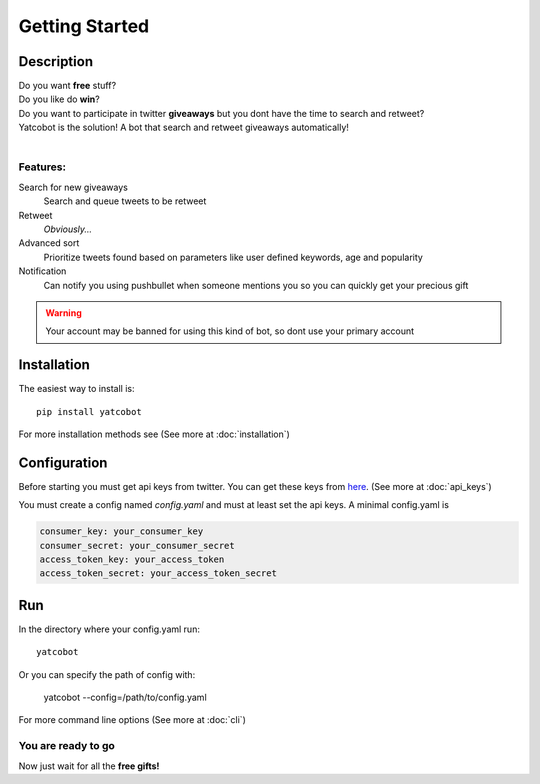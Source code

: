 ===============
Getting Started
===============

Description
===========


| Do you want **free** stuff?
| Do you like do **win**?
| Do you want to participate in twitter **giveaways** but you dont have the time to search and retweet?
| Yatcobot is the solution! A bot that search and retweet giveaways automatically!
|

Features:
---------

Search for new giveaways
  Search and queue tweets to be retweet
Retweet
  `Obviously...`
Advanced sort
   Prioritize tweets found based on parameters like user defined keywords, age and popularity
Notification
   Can notify you using pushbullet when someone mentions you so you can quickly get your precious gift

.. WARNING::
  Your account may be banned for using this kind of bot, so dont use your primary account


Installation
============

The easiest way to install is::

    pip install yatcobot

For more installation methods see (See more at :doc:`installation`)


Configuration
=============
Before starting you must get api keys from twitter. You can get these keys from `here <https://apps.twitter.com/>`_.
(See more at :doc:`api_keys`)

You must create a config named `config.yaml` and must at least set the api keys. A minimal config.yaml is

.. code-block:: yaml

    consumer_key: your_consumer_key
    consumer_secret: your_consumer_secret
    access_token_key: your_access_token
    access_token_secret: your_access_token_secret



Run
===
In the directory where your config.yaml run::

    yatcobot

Or you can specify the path of config with:

    yatcobot --config=/path/to/config.yaml

For more command line options (See more at :doc:`cli`)


You are ready to go
-------------------

Now just wait for all the **free gifts!**









